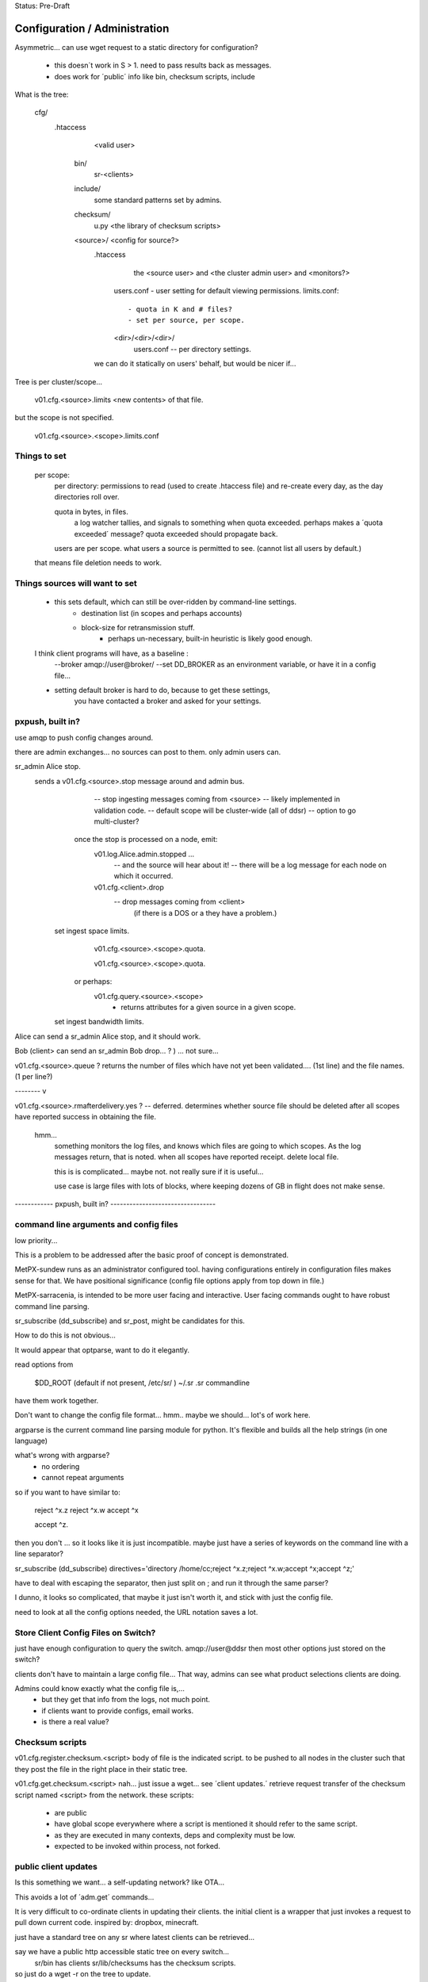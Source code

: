 
Status: Pre-Draft

==============================
Configuration / Administration
==============================


Asymmetric... can use wget request to a static directory for configuration?

 - this doesn´t work in S > 1. need to pass results back as messages.
 - does work for ´public´ info like bin, checksum scripts, include

What is the tree:


	cfg/
           .htaccess
		<valid user>

	    bin/ 
                sr-<clients>

	    include/
		   some standard patterns set by admins.

	    checksum/
		  u.py  <the library of checksum scripts>

            <source>/  <config for source?>
		.htaccess
			the <source user> and <the cluster admin user> and <monitors?>

		  users.conf - user setting for default viewing permissions.
		  limits.conf:: 

                       - quota in K and # files?
                       - set per source, per scope.

		  <dir>/<dir>/<dir>/
				   users.conf -- per directory settings. 

		we can do it statically on users' behalf, but would be nicer if...

Tree is per cluster/scope... 

	v01.cfg.<source>.limits
	<new contents> of that file.

but the scope is not specified.

	v01.cfg.<source>.<scope>.limits.conf


Things to set
-------------

	per scope:
		per directory: permissions to read (used to create .htaccess file)
		and re-create every day, as the day directories roll over.

		quota in bytes, in files.
			a log watcher tallies, and signals to something when quota exceeded.
			perhaps makes a ´quota exceeded´ message?
			quota exceeded should propagate back.

		users are per scope.
		what users a source is permitted to see. (cannot list all users by default.)

	that means file deletion needs to work.


Things sources will want to set
-------------------------------

    - this sets default, which can still be over-ridden by command-line settings.
	- destination list (in scopes and perhaps accounts)
	- block-size for retransmission stuff.
		- perhaps un-necessary, built-in heuristic is likely good enough.	
	    
    I think client programs  will have, as a baseline :
	--broker amqp://user@broker/
	--set DD_BROKER as an environment variable, or have it in a config file...

    - setting default broker is hard to do, because to get these settings,
	you have contacted a broker and asked for your settings.
    

pxpush, built in? 
-----------------

use amqp to push config changes around.

there are admin exchanges... no sources can post to them.
only admin users can.

sr_admin Alice stop.
	sends a v01.cfg.<source>.stop  message around and admin bus.
			-- stop ingesting messages coming from <source> 
			-- likely implemented in validation code.
			-- default scope will be cluster-wide (all of ddsr)
			-- option to go multi-cluster?

           once the stop is processed on a node, emit:
		v01.log.Alice.admin.stopped ...
			-- and the source will hear about it!
			-- there will be a log message for each node on which it occurred.
	
		v01.cfg.<client>.drop
			-- drop messages coming from <client> 
			  (if there is a DOS or a they have a problem.)

	  set ingest space limits.
		v01.cfg.<source>.<scope>.quota.
			
		v01.cfg.<source>.<scope>.quota.

	   or perhaps:
		v01.cfg.query.<source>.<scope>
			- returns attributes for a given source in a given scope.

	  set ingest bandwidth limits.



Alice can send a sr_admin Alice stop, and it should work.


Bob (client> can send an sr_admin Bob drop... ? ) ... not sure...

v01.cfg.<source>.queue  ?
returns the number of files which have not yet been validated.... (1st line)
and the file names. (1 per line?)


-------- v

v01.cfg.<source>.rmafterdelivery.yes ?  -- deferred.
determines whether source file should be deleted after all scopes have reported
success in obtaining the file.

  hmm...
   something monitors the log files, and knows which files are going to which 
   scopes.  As the log messages return, that is noted.  when all scopes have 
   reported receipt.  delete local file.

   this is is complicated... maybe not. not really sure if it is useful...

   use case is large files with lots of blocks, where keeping dozens of GB in flight
   does not make sense.

------------ pxpush, built in? ---------------------------------



command line arguments and config files 
---------------------------------------

low priority...


This is a problem to be addressed after the basic proof of concept is demonstrated.

MetPX-sundew runs as an administrator configured tool.  having configurations entirely 
in configuration files makes sense for that.  
We have positional significance (config file options apply from top down in file.)

MetPX-sarracenia, is intended to be more user facing and interactive.
User facing commands ought to have robust command line parsing.

sr_subscribe (dd_subscribe) and sr_post, might be candidates for this.

How to do this is not obvious...

It would appear that optparse, want to do it elegantly.


read options from 

	$DD_ROOT (default if not present, /etc/sr/ )
	~/.sr
	.sr
	commandline

have them work together.

Don't want to change the config file format... hmm.. maybe we should...
lot's of work here.  

argparse is the current command line parsing module for python.
It's flexible and builds all the help strings (in one language)

what's wrong with argparse?
	- no ordering 
	- cannot repeat arguments

so if you want to have similar to:

	reject ^x.z
	reject ^x.w
	accept ^x

	accept ^z.
	
then you don't ...
so it looks like it is just incompatible.  maybe just have a series of keywords on the command line 
with a line separator?

sr_subscribe (dd_subscribe) directives='directory /home/cc;reject ^x.z;reject ^x.w;accept ^x;accept ^z;'

have to deal with escaping the separator, then just split on ; and run 
it through the same parser?

I dunno, it looks so complicated, that maybe it just isn't worth it, and stick with
just the config file.

need to look at all the config options needed, the URL notation saves a lot.


Store Client Config Files on Switch? 
------------------------------------

just have enough configuration to query the switch.   amqp://user@ddsr
then most other options just stored on the switch?

clients don't have to maintain a large config file... 
That way, admins can see what product selections clients are doing.

Admins could know exactly what the config file is,... 
	- but they get that info from the logs, not much point.
	- if clients want to provide configs, email works.
	- is there a real value?


Checksum scripts 
----------------

v01.cfg.register.checksum.<script>
body of file is the indicated script.  to be pushed to all nodes in the cluster
such that they post the file in the right place in their static tree.
	

v01.cfg.get.checksum.<script>
nah... just issue a wget... see ´client updates.´
retrieve request transfer of the checksum script named <script> from the network.
these scripts:

  - are public
  - have global scope everywhere where a script is mentioned it should refer
    to the same script.
  - as they are executed in many contexts, deps and complexity must be low.
  - expected to be invoked within process, not forked.


public client updates 
---------------------

Is this something we want... a self-updating network? like OTA...

This avoids a lot of ´adm.get´ commands... 

It is very difficult to co-ordinate clients in updating their clients.
the initial client is a wrapper that just invokes a request to pull down 
current code.
inspired by: dropbox, minecraft.

just have a standard tree on any sr where latest clients can be retrieved...

say we have a public http accessible static tree on every switch...
	sr/bin has clients
	sr/lib/checksums has the checksum scripts.


so just do a wget -r on the tree to update.
	- usually, caching protocol says it has not changed.

once in a while...  retrieve the latest versions of client components:
sr_subscribe (dd_subscribe), sr_sara, sr_sender ?


sensitive client updates 
------------------------

	scopes_account.conf -- this might be sensitive?
	each line:
	<scope>: account,account...

	unclear... some clients will not be allowed to see this.
	have to figure out who can see what.
	there might be a per source setting indicating
	which scope/user combos are visible.


Can ask for the node list 
-------------------------

somebody, like a sr_sender, or a sr_subscribe, connects to a central switch (sr)
and asks how many nodes there are (dd1, dd2),  fire up transfer engines for
both.  if someone adds a node, a log message alerts them to a change in list, and
they 

does this help or make sense?

